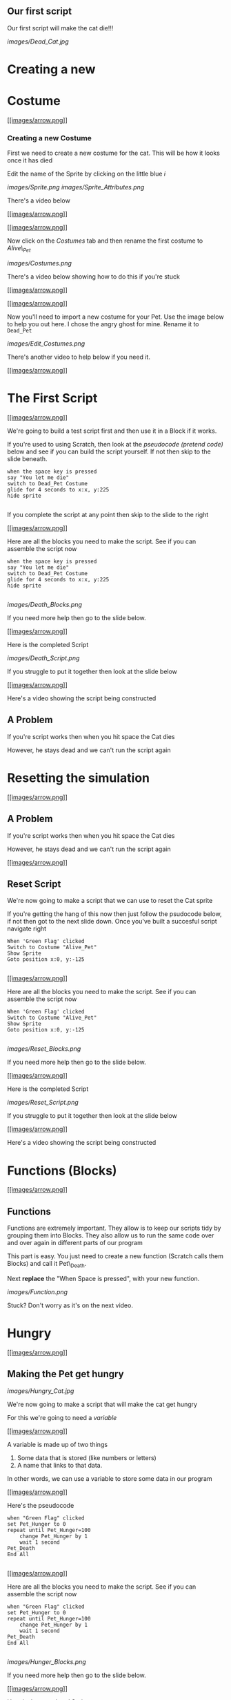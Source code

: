 
** Our first script

Our first script will make the cat die!!!

[[images/Dead_Cat.jpg]]

* Creating a new

* Costume

[[#][[[images/arrow.png]]]]

*** Creating a new Costume

First we need to create a new costume for the cat. This will be how it
looks once it has died

Edit the name of the Sprite by clicking on the little blue /i/

[[images/Sprite.png]] [[images/Sprite_Attributes.png]]

There's a video below

[[#][[[images/arrow.png]]]]

 [[#][[[images/arrow.png]]]]

Now click on the /Costumes/ tab and then rename the first costume to
/Alive\_Pet/

[[images/Costumes.png]]

There's a video below showing how to do this if you're stuck

[[#][[[images/arrow.png]]]]

 [[#][[[images/arrow.png]]]]

Now you'll need to import a new costume for your Pet. Use the image
below to help you out here. I chose the angry ghost for mine. Rename it
to =Dead_Pet=

[[images/Edit_Costumes.png]]

There's another video to help below if you need it.

[[#][[[images/arrow.png]]]]

* The First Script

[[#][[[images/arrow.png]]]]

We're going to build a test script first and then use it in a Block if
it works.

If you're used to using Scratch, then look at the /pseudocode (pretend
code)/ below and see if you can build the script yourself. If not then
skip to the slide beneath.

#+BEGIN_EXAMPLE
    when the space key is pressed
    say "You let me die"
    switch to Dead_Pet Costume
    glide for 4 seconds to x:x, y:225
    hide sprite
                            
#+END_EXAMPLE

If you complete the script at any point then skip to the slide to the
right

[[#][[[images/arrow.png]]]]

Here are all the blocks you need to make the script. See if you can
assemble the script now

#+BEGIN_EXAMPLE
    when the space key is pressed
    say "You let me die"
    switch to Dead_Pet Costume
    glide for 4 seconds to x:x, y:225
    hide sprite
                            
#+END_EXAMPLE

[[images/Death_Blocks.png]]

If you need more help then go to the slide below.

[[#][[[images/arrow.png]]]]

Here is the completed Script

[[images/Death_Script.png]]

If you struggle to put it together then look at the slide below

[[#][[[images/arrow.png]]]]

Here's a video showing the script being constructed

** A Problem

If you're script works then when you hit space the Cat dies

However, he stays dead and we can't run the script again

* Resetting the simulation

[[#][[[images/arrow.png]]]]

** A Problem

If you're script works then when you hit space the Cat dies

However, he stays dead and we can't run the script again

[[#][[[images/arrow.png]]]]

** Reset Script

We're now going to make a script that we can use to reset the Cat sprite

If you're getting the hang of this now then just follow the psudocode
below, if not then got to the next slide down. Once you've built a
succesful script navigate right

#+BEGIN_EXAMPLE
    When 'Green Flag' clicked
    Switch to Costume "Alive_Pet"
    Show Sprite
    Goto position x:0, y:-125
                            
#+END_EXAMPLE

[[#][[[images/arrow.png]]]]

Here are all the blocks you need to make the script. See if you can
assemble the script now

#+BEGIN_EXAMPLE
    When 'Green Flag' clicked
    Switch to Costume "Alive_Pet"
    Show Sprite
    Goto position x:0, y:-125
                            
#+END_EXAMPLE

[[images/Reset_Blocks.png]]

If you need more help then go to the slide below.

[[#][[[images/arrow.png]]]]

Here is the completed Script

[[images/Reset_Script.png]]

If you struggle to put it together then look at the slide below

[[#][[[images/arrow.png]]]]

Here's a video showing the script being constructed

* Functions (Blocks)

[[#][[[images/arrow.png]]]]

** Functions

Functions are extremely important. They allow is to keep our scripts
tidy by grouping them into Blocks. They also allow us to run the same
code over and over again in different parts of our program

This part is easy. You just need to create a new function (Scratch calls
them Blocks) and call it Pet\_Death.

Next *replace* the "When Space is pressed", with your new function.

[[images/Function.png]]

Stuck? Don't worry as it's on the next video.

* Hungry

[[#][[[images/arrow.png]]]]

** Making the Pet get hungry

[[images/Hungry_Cat.jpg]]

We're now going to make a script that will make the cat get hungry

For this we're going to need a /variable/

[[#][[[images/arrow.png]]]]

A variable is made up of two things

1. Some data that is stored (like numbers or letters)
2. A name that links to that data.

In other words, we can use a variable to store some data in our program

[[#][[[images/arrow.png]]]]

Here's the pseudocode

#+BEGIN_EXAMPLE
    when "Green Flag" clicked
    set Pet_Hunger to 0
    repeat until Pet_Hunger=100
        change Pet_Hunger by 1
        wait 1 second
    Pet_Death
    End All
                            
#+END_EXAMPLE

[[#][[[images/arrow.png]]]]

Here are all the blocks you need to make the script. See if you can
assemble the script now

#+BEGIN_EXAMPLE
    when "Green Flag" clicked
    set Pet_Hunger to 0
    repeat until Pet_Hunger=100
        change Pet_Hunger by 1
        wait 1 second
    Pet_Death
    End All
                            
#+END_EXAMPLE

[[images/Hunger_Blocks.png]]

If you need more help then go to the slide below.

[[#][[[images/arrow.png]]]]

Here is the completed Script

[[images/Hunger_Script.png]]

If you struggle to put it together then look at the slide below

[[#][[[images/arrow.png]]]]

Here's a video showing the script being constructed

* Variables and Loops

[[#][[[images/arrow.png]]]]

** Breaking down the script

You've actually just used some fairly complicated concepts in Computing

*** Variables

The variable starts of storing the number 0. But we can change that
number at any time we like. We added 1 to it within a loop. The name of
the variable stays the same, but the number it points to can change.

[[#][[[images/arrow.png]]]]

*** Loops

Loops are very powerful. We can cause the same set of instructions to
happen over and over again, until some condition is met. In this case
the;

#+BEGIN_EXAMPLE
        change Pet_Hunger by 1
        wait 1 second
                            
#+END_EXAMPLE

keeps happening until Pet\_Hunger reaches 100. Then the loop ends and
the script continues

* Feeding the Pet

[[#][[[images/arrow.png]]]]

** Feeding the Pet

[[images/Pringle_Cat.jpg]]

So we now have a program that basically kills a Cat

To make this into a more entertaining game, we need to be able to feed
our pet

[[#][[[images/arrow.png]]]]

1. Create a new Sprite and choose a costume for it, one that looks like
   food.
2. Give the Sprite a sensible name like Pet\_Food.
3. Create the script detailed below.

#+BEGIN_EXAMPLE
        when This Sprite clicked
        change Pet_Hunger by -10
                            
#+END_EXAMPLE

There's a video on the slide below

[[#][[[images/arrow.png]]]]

** Testing your script

Click the green flag and let your script run

You should see the Pet\_Hunger veriable gradually increase.

When it hits 100, your pet should die

If it doesn't work then get a friend or your teacher to look over your
code so far.

* Pet Thirst

[[#][[[images/arrow.png]]]]

*** Pets get thirsty

[[images/Drinking_Cat.jpeg]]

We now need to create a new script that will make our pet get thirsty.
We're going to use the same method as we used to make the pet get
hungry.

Give it a go now.

[[#][[[images/arrow.png]]]]

** The pseudocode

Firstly create a new variable called Pet\_Thirst

#+BEGIN_EXAMPLE
    when "Green Flag" clicked
    set Pet_Thirst to 0
    repeat until Pet_Thirst=100
        change Pet_Thirst by 1
        wait 1 second
    Pet_Death
    End All
                            
#+END_EXAMPLE

[[#][[[images/arrow.png]]]]

** The blocks

[[images/Thirst_Blocks.png]]
[[#][[[images/arrow.png]]]]

** The script

[[images/Thrist_Script.png]]
[[#][[[images/arrow.png]]]]

** The video

[[#][[[images/arrow.png]]]]

*** Giving the pet a drink

[[images/Wharrgarbl.jpg]]

Let's set up a way to give our pet a drink

Just like when we fed out pet we need a sprite to represent a drink.
This time have a go at drawing the sprite and then setting up a script
so that clicking on it decreases Pet\_thirst

Try to do this without scrolling down.

[[#][[[images/arrow.png]]]]

** The video

* Making the pet sad

[[#][[[images/arrow.png]]]]

** Pets need hugs

[[images/Needy_Cat.jpg]]

The penultimate (second from last) script of this type we're going to
make is one to make our pet happy.

[[#][[[images/arrow.png]]]]

Have a think about this one, before you scroll down and look at the
hints.

We need the pet to start happy and get sadder and sadder as time goes
on. When the pet's happiness reaches zero it should die. If you click on
the pet (we can't really give it a hug), it's happiness should increase

Have a go at completing this yourself before using the hints below

[[#][[[images/arrow.png]]]]

** The pseudocode

#+BEGIN_EXAMPLE
    when "Green Flag" clicked
    set Pet_Contentment to 100
    repeat until Pet_Contentment = 0
        change Pet_Contentment by -1
        wait 1 second
    Pet_Death
    End All
                            
#+END_EXAMPLE

[[#][[[images/arrow.png]]]]

** The Blocks

[[images/Contentment_Blocks.png]]
[[#][[[images/arrow.png]]]]

** The Script

[[images/Contentment_Script.png]] [[#][[[images/arrow.png]]]]

** The video

* Making the Pet Tired

[[#][[[images/arrow.png]]]]

** Pets get sleepy

[[images/Sleepy_Cat.gif]]

The next one is up to you and you alone. Create a script using a
variable called Pet\_Tiredness. It should start at 0 and increase up to
100, at which point the pet dies.

The player can rest the pet by clicking on a pet-bed (you can find,
import or create your own sprite).

/Once you've completed the script, get your teacher to check it./

* Pet Customisation

[[#][[[images/arrow.png]]]]

** The setup so far

[[images/Basic_Scripts.png]] [[#][[[images/arrow.png]]]]

** Customising your Virtual lol Cat

[[images/Computer_Cat.jpg]]

Now for some customisation.

At the moment all the variables are initialised (started) at either 0 or
100. They also change be increments of 1 or -1 and do so in 1 second
steps.

Customise your script a little. Maybe Pet\_Tiredness can start at 200
and be reduced by 0.1 every 2 seconds, for instance

Play around with your variables and loops until you are happy with your
game. Then we can move on to the next section.

* Getting the Pet to Talk

[[#][[[images/arrow.png]]]]

** Getting the pet to talk to you.

[[images/Cheezburger.jpg]]

It might be a good idea to get rid of the variables that are displayed
on the game screen and instead have the pet sprite warn when it is
getting hungry/thirsty or tired

We'll do it the easy way first and then make it a little tricky

[[#][[[images/arrow.png]]]]

** A forever loop

forever loops are quite useful. They will run and run and run. We can
use forever loops to constantly 'listen' out for an event, like a
variable hitting a certain value

We're going to use a forever loop to 'listen' out for when the pet is
hungry, and then get it to run a function.

[[#][[[images/arrow.png]]]]

*** The pseudocode

We're going to need two scripts here. The first will be a forever loop
that listens out for when pet hunger gets too high

The second will be a function that runs when called within the forever
loop

#+BEGIN_EXAMPLE
    def hungry
        ask 'I CAN HAZ CHEEZBURGER?' for two seconds
                            
                            
    when "Green Flag" clicked
        forever
            if Pet_Hunger > 75
                hungry
                            
#+END_EXAMPLE

[[#][[[images/arrow.png]]]]

** The Blocks

[[images/Hungry_Blocks.png]]
[[#][[[images/arrow.png]]]]

** The Script

[[images/Hungry_Script.png]] [[#][[[images/arrow.png]]]]

** The video

* Adding Randomness

[[#][[[images/arrow.png]]]]

** Adding some randomness

[[images/Confused_Cat.jpg]]

It get's boring if all the cat says is

#+BEGIN_QUOTE
  "I CAN HAZ CHEEZBURGER?"
#+END_QUOTE

Lets add some randomness by using a list.

[[#][[[images/arrow.png]]]]

** Lists

[[images/List_Cat.jpg]]

Lists are a type of /Data Structure/.

[[#][[[images/arrow.png]]]]

** An example

1. OH HAI
2. R U K?
3. K THX BAI

This is an example of a list. It contains three items. They are all
strings (letters).

We could put numbers into a list instead if we wanted.

The list is ordered. For instance, the second item is "R U K?"

[[#][[[images/arrow.png]]]]

** Creating a list

You're going to need to create a list and fill it with about five
sentences.

Each sentence should be asking for food in some form

You can use normal English or [[http://speaklolcat.com/][lol speak]] if
you want.

[[#][[[images/arrow.png]]]]

** The video

* Speaking from the List

[[#][[[images/arrow.png]]]]

** Speaking from the list

Next we're going to get the pet to select random elements of the list to
say

To do this we're going to edit the Hungry function

Here's the pseudocode

#+BEGIN_EXAMPLE
    def hungry
        say item (random from 1 to 5) from Hungry
                            
#+END_EXAMPLE

[[#][[[images/arrow.png]]]]

** The blocks

[[images/Random_Block.png]]
[[#][[[images/arrow.png]]]]

** The Script

[[images/Random_Script.png]]
[[#][[[images/arrow.png]]]]

** The video

* Extension

[[#][[[images/arrow.png]]]]

** Now it's your turn

You can now add some extra features to your program

Here are some ideas, or come up with your own...

-  Add lists to give the pet options to speak when it is thirsty and
   tired.
-  Add scripts so that the pet needs exercising. It can even jump up and
   down as it exercises.
-  Add scripts so that the pet needs to go to the toilet.
-  Add scripts so that your pet gets naughtier and naughtier and needs
   telling off.
